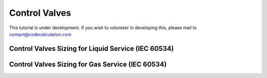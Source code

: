 Control Valves
==============

This tutorial is under development. If you wish to volunteer in developing this, please mail to contact@codecalculation.com

Control Valves Sizing for Liquid Service (IEC 60534)
----------------------------------------------------

Control Valves Sizing for Gas Service (IEC 60534)
-------------------------------------------------

